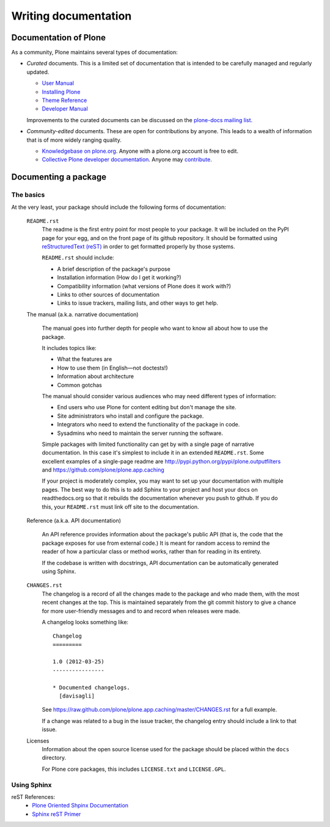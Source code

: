 Writing documentation
=====================

Documentation of Plone
----------------------

As a community, Plone maintains several types of documentation:

* *Curated* documents. This is a limited set of documentation that is intended to be carefully managed and regularly updated.

  * `User Manual <http://plone.org/documentation/manual/plone-4-user-manual>`_
  * `Installing Plone <http://plone.org/documentation/manual/installing-plone>`_
  * `Theme Reference <http://plone.org/documentation/manual/theme-reference>`_
  * `Developer Manual <http://plone.org/documentation/manual/developer-manual>`_

  Improvements to the curated documents can be discussed on the `plone-docs mailing list <https://lists.sourceforge.net/lists/listinfo/plone-docs>`_.

* *Community-edited* documents. These are open for contributions by anyone. This leads to a wealth of information that is of more widely ranging quality.

  * `Knowledgebase on plone.org <http://plone.org/documentation/kb>`_. Anyone with a plone.org account is free to edit.
  * `Collective Plone developer documentation <http://collective-docs.readthedocs.org/en/latest/index.html>`_. Anyone may `contribute <http://collective-docs.readthedocs.org/en/latest/introduction/developermanual.html>`_.

Documenting a package
---------------------

The basics
~~~~~~~~~~

At the very least, your package should include the following forms of documentation:

  ``README.rst``
    The readme is the first entry point for most people to your package. It will be included on the PyPI page for your egg, and on the front page of its github repository. It should be formatted using `reStructuredText (reST) <http://docutils.sourceforge.net/rst.html>`_ in order to get formatted properly by those systems.

    ``README.rst`` should include:

    * A brief description of the package's purpose
    * Installation information (How do I get it working?)
    * Compatibility information (what versions of Plone does it work with?)
    * Links to other sources of documentation
    * Links to issue trackers, mailing lists, and other ways to get help.

  The manual (a.k.a. narrative documentation)

    The manual goes into further depth for people who want to know all about how to use the package.

    It includes topics like:

    * What the features are
    * How to use them (in English—not doctests!)
    * Information about architecture
    * Common gotchas

    The manual should consider various audiences who may need different types of information:

    * End users who use Plone for content editing but don't manage the site.
    * Site administrators who install and configure the package.
    * Integrators who need to extend the functionality of the package in code.
    * Sysadmins who need to maintain the server running the software.

    Simple packages with limited functionality can get by with a single page of narrative documentation. In this case it's simplest to include it in an extended ``README.rst``. Some excellent examples of a single-page readme are http://pypi.python.org/pypi/plone.outputfilters and https://github.com/plone/plone.app.caching

    If your project is moderately complex, you may want to set up your documentation with multiple pages. The best way to do this is to add Sphinx to your project and host your docs on readthedocs.org so that it rebuilds the documentation whenever you push to github. If you do this, your ``README.rst`` must link off site to the documentation.

  Reference (a.k.a. API documentation)

    An API reference provides information about the package's public API (that is, the code that the package exposes for use from external code.) It is meant for random access to remind the reader of how a particular class or method works, rather than for reading in its entirety.

    If the codebase is written with docstrings, API documentation can be automatically generated using Sphinx.

  ``CHANGES.rst``
    The changelog is a record of all the changes made to the package and who made them, with the most recent changes at the top. This is maintained separately from the git commit history to give a chance for more user-friendly messages and to and record when releases were made.

    A changelog looks something like::

      Changelog
      =========

      1.0 (2012-03-25)
      ----------------

      * Documented changelogs.
        [davisagli]

    See https://raw.github.com/plone/plone.app.caching/master/CHANGES.rst for a full example.

    If a change was related to a bug in the issue tracker, the changelog entry should include a link to that issue.

  Licenses
    Information about the open source license used for the package should be placed within the ``docs`` directory.

    For Plone core packages, this includes ``LICENSE.txt`` and ``LICENSE.GPL``.


Using Sphinx
~~~~~~~~~~~~

reST References:
 * `Plone Oriented Shpinx Documentation <http://developer.plone.org/reference_manuals/active/writing/index.html>`_
 * `Sphinx reST Primer <http://sphinx.pocoo.org/rest.html>`_

